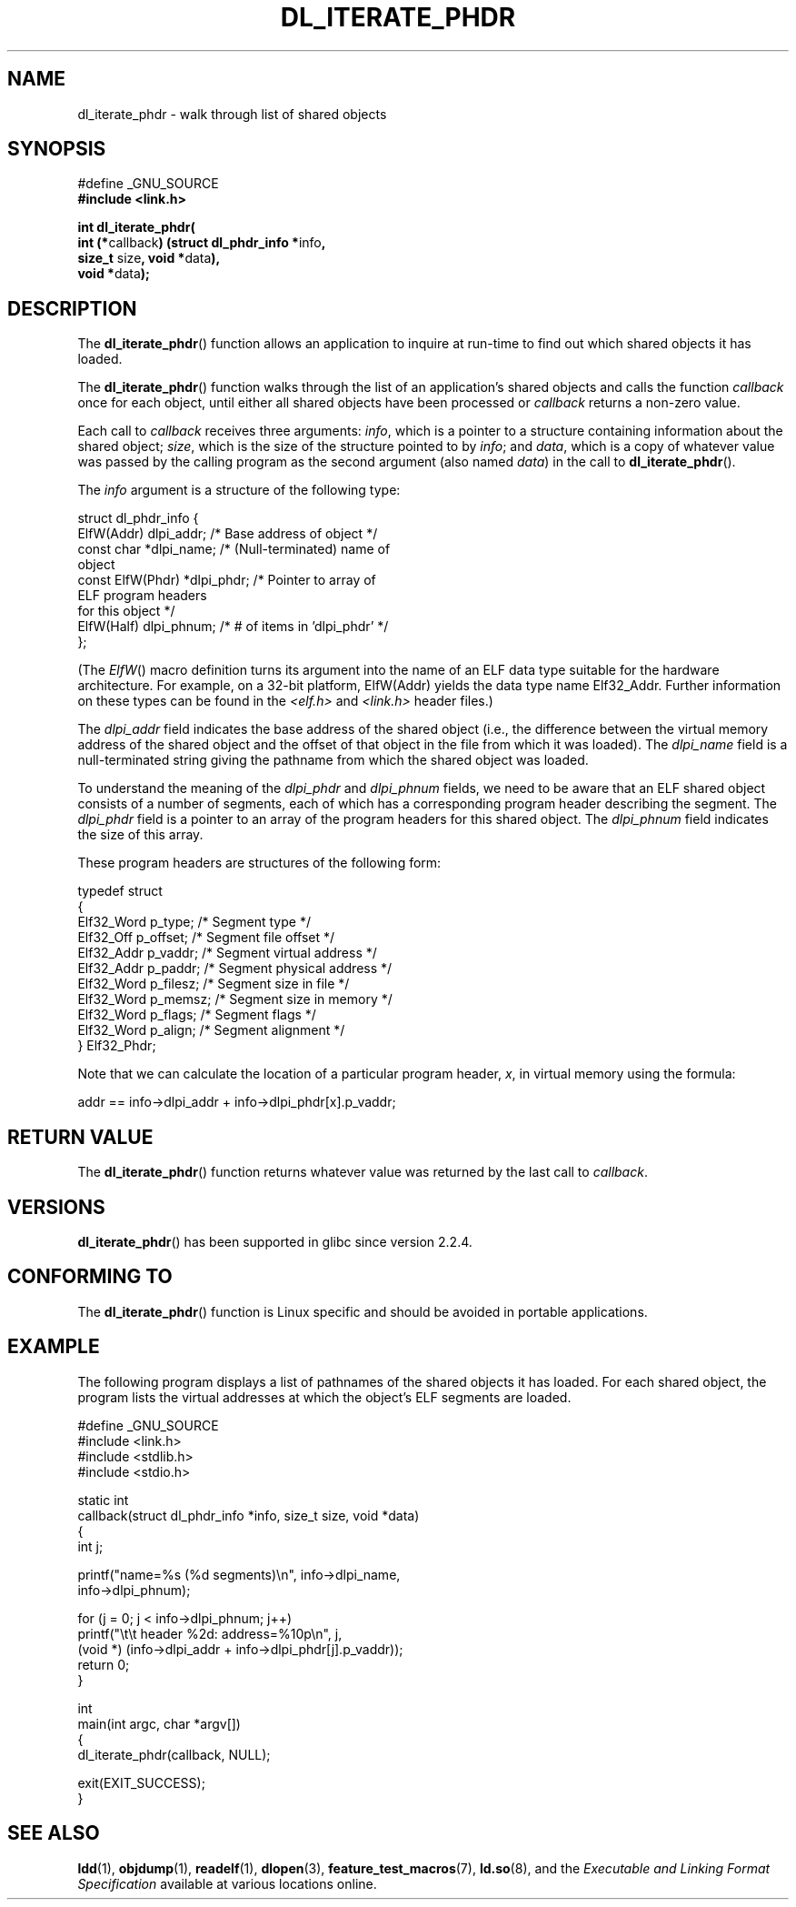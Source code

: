.\" Copyright (c) 2003 by Michael Kerrisk <mtk-manpages@gmx.net>
.\"
.\" Permission is granted to make and distribute verbatim copies of this
.\" manual provided the copyright notice and this permission notice are
.\" preserved on all copies.
.\"
.\" Permission is granted to copy and distribute modified versions of this
.\" manual under the conditions for verbatim copying, provided that the
.\" entire resulting derived work is distributed under the terms of a
.\" permission notice identical to this one
.\"
.\" Since the Linux kernel and libraries are constantly changing, this
.\" manual page may be incorrect or out-of-date.  The author(s) assume no
.\" responsibility for errors or omissions, or for damages resulting from
.\" the use of the information contained herein.
.\"
.\" Formatted or processed versions of this manual, if unaccompanied by
.\" the source, must acknowledge the copyright and authors of this work.
.\" License.
.\"
.TH DL_ITERATE_PHDR 3 2007-05-18 "GNU" "Linux Programmer's Manual"
.SH NAME
dl_iterate_phdr \- walk through list of shared objects
.SH SYNOPSIS
.nf
#define _GNU_SOURCE
.B #include <link.h>

\fBint dl_iterate_phdr(\fP
          \fBint (*\fPcallback\fB) \
(struct dl_phdr_info *\fPinfo\fB,\fP
                           \fBsize_t\fP size\fB, void *\fPdata\fB),\fP
          \fBvoid *\fPdata\fB);\fP
.fi
.SH DESCRIPTION
The
.BR dl_iterate_phdr ()
function allows an application to inquire at run-time to find
out which shared objects it has loaded.

The
.BR dl_iterate_phdr ()
function walks through the list of an
application's shared objects and calls the function
.I callback
once for each object,
until either all shared objects have been processed or
.I callback
returns a non-zero value.

Each call to
.I callback
receives three arguments:
.IR info ,
which is a pointer to a structure containing information
about the shared object;
.IR size ,
which is the size of the structure pointed to by
.IR info ;
and
.IR data ,
which is a copy of whatever value was passed by the calling
program as the second argument (also named
.IR data )
in the call to
.BR dl_iterate_phdr ().

The
.I info
argument is a structure of the following type:

.nf
  struct dl_phdr_info {
    ElfW(Addr)        dlpi_addr;  /* Base address of object */
    const char       *dlpi_name;  /* (Null-terminated) name of
                                     object
    const ElfW(Phdr) *dlpi_phdr;  /* Pointer to array of
                                     ELF program headers
                                     for this object */
    ElfW(Half)        dlpi_phnum; /* # of items in 'dlpi_phdr' */
  };
.fi

(The
.IR ElfW ()
macro definition turns its argument into the name of an ELF data
type suitable for the hardware architecture.
For example, on a 32-bit platform,
ElfW(Addr) yields the data type name Elf32_Addr.
Further information on these types can be found in the
.IR <elf.h> " and " <link.h>
header files.)

The
.I dlpi_addr
field indicates the base address of the shared object
(i.e., the difference between the virtual memory address of
the shared object and the offset of that object in the file
from which it was loaded).
The
.I dlpi_name
field is a null-terminated string giving the pathname
from which the shared object was loaded.

To understand the meaning of the
.I dlpi_phdr
and
.I dlpi_phnum
fields, we need to be aware that an ELF shared object consists
of a number of segments, each of which has a corresponding
program header describing the segment.
The
.I dlpi_phdr
field is a pointer to an array of the program headers for this
shared object.
The
.I dlpi_phnum
field indicates the size of this array.

These program headers are structures of the following form:
.nf

  typedef struct
  {
    Elf32_Word  p_type;    /* Segment type */
    Elf32_Off   p_offset;  /* Segment file offset */
    Elf32_Addr  p_vaddr;   /* Segment virtual address */
    Elf32_Addr  p_paddr;   /* Segment physical address */
    Elf32_Word  p_filesz;  /* Segment size in file */
    Elf32_Word  p_memsz;   /* Segment size in memory */
    Elf32_Word  p_flags;   /* Segment flags */
    Elf32_Word  p_align;   /* Segment alignment */
  } Elf32_Phdr;
.fi

Note that we can calculate the location of a particular program header,
.IR x ,
in virtual memory using the formula:

.nf
  addr == info->dlpi_addr + info->dlpi_phdr[x].p_vaddr;
.fi
.SH RETURN VALUE
The
.BR dl_iterate_phdr ()
function returns whatever value was returned by the last call to
.IR callback .
.SH VERSIONS
.BR dl_iterate_phdr ()
has been supported in glibc since version 2.2.4.
.SH "CONFORMING TO"
The
.BR dl_iterate_phdr ()
function is Linux specific and should be avoided in portable applications.
.SH EXAMPLE
The following program displays a list of pathnames of the
shared objects it has loaded.
For each shared object, the program lists the virtual addresses
at which the object's ELF segments are loaded.

.nf
#define _GNU_SOURCE
#include <link.h>
#include <stdlib.h>
#include <stdio.h>

static int
callback(struct dl_phdr_info *info, size_t size, void *data)
{
    int j;

    printf("name=%s (%d segments)\\n", info->dlpi_name,
        info->dlpi_phnum);

    for (j = 0; j < info->dlpi_phnum; j++)
         printf("\\t\\t header %2d: address=%10p\\n", j,
             (void *) (info->dlpi_addr + info->dlpi_phdr[j].p_vaddr));
    return 0;
}

int
main(int argc, char *argv[])
{
    dl_iterate_phdr(callback, NULL);

    exit(EXIT_SUCCESS);
}
.fi
.SH "SEE ALSO"
.BR ldd (1),
.BR objdump (1),
.BR readelf (1),
.BR dlopen (3),
.BR feature_test_macros (7),
.BR ld.so (8),
and the
.I "Executable and Linking Format Specification"
available at various locations online.
